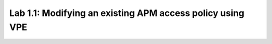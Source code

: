 Lab 1.1: Modifying an existing APM access policy using VPE
----------------------------------------------------------
